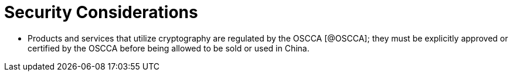 = Security Considerations

* Products and services that utilize cryptography are regulated by the OSCCA
  [@OSCCA]; they must be explicitly approved or certified by the OSCCA before being
  allowed to be sold or used in China.
